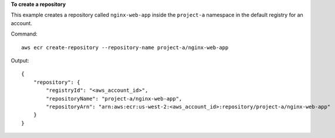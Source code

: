 **To create a repository**

This example creates a repository called ``nginx-web-app`` inside the
``project-a`` namespace in the default registry for an account.

Command::

  aws ecr create-repository --repository-name project-a/nginx-web-app

Output::

  {
      "repository": {
          "registryId": "<aws_account_id>",
          "repositoryName": "project-a/nginx-web-app",
          "repositoryArn": "arn:aws:ecr:us-west-2:<aws_account_id>:repository/project-a/nginx-web-app"
      }
  }
